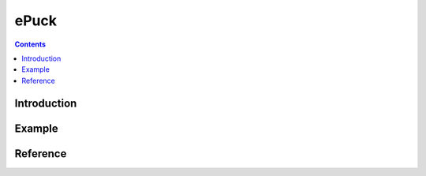 
ePuck
=====

.. contents::

Introduction
------------

.. todo::
    epuck simulation (robot, arena)
    link to pp


Example
-------

.. todo::
    pick from rrl_epuck

Reference
---------


.. module:: rrl

